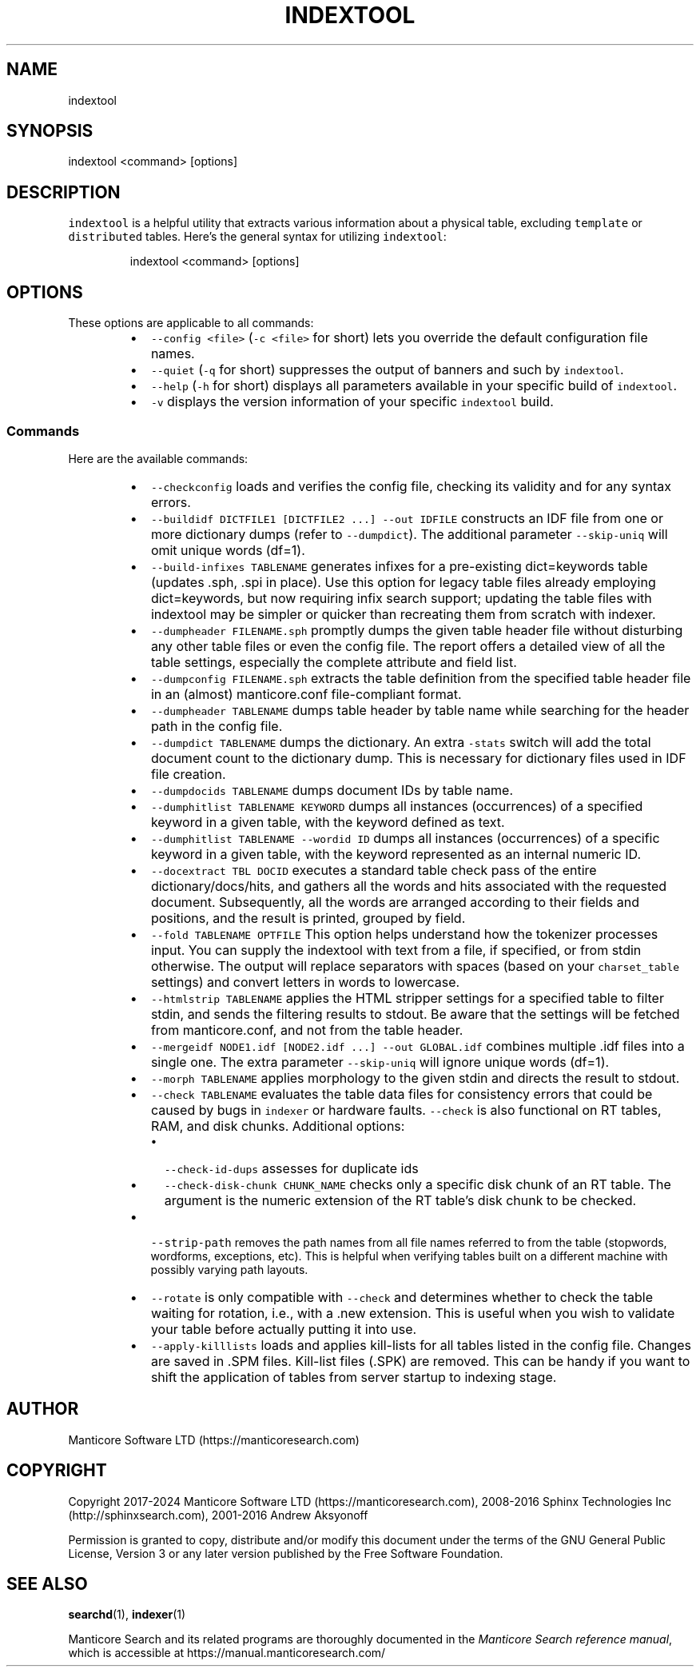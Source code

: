 '\" t
.\"     Title: indexer
.\"    Author: [see the "Author" section]
.\"    Manual: Manticore Search
.\"    Source: Manticore Search
.\"  Language: English
.\"
.TH "INDEXTOOL" "1" "29/08/2023" "Manticore Search" ""
.SH "NAME"
indextool
.SH "SYNOPSIS"
indextool <command> [options]
.SH DESCRIPTION
.PP
\fB\fCindextool\fR is a helpful utility that extracts various information about a physical table, excluding \fB\fCtemplate\fR or \fB\fCdistributed\fR tables. Here's the general syntax for utilizing \fB\fCindextool\fR:
.PP
.RS
.nf
indextool <command> [options]
.fi
.RE
.SH OPTIONS
.PP
These options are applicable to all commands:
.RS
.IP \(bu 2
\fB\fC\-\-config <file>\fR (\fB\fC\-c <file>\fR for short) lets you override the default configuration file names.
.IP \(bu 2
\fB\fC\-\-quiet\fR (\fB\fC\-q\fR for short) suppresses the output of banners and such by \fB\fCindextool\fR\&.
.IP \(bu 2
\fB\fC\-\-help\fR (\fB\fC\-h\fR for short) displays all parameters available in your specific build of \fB\fCindextool\fR\&.
.IP \(bu 2
\fB\fC\-v\fR displays the version information of your specific \fB\fCindextool\fR build.
.RE
.SS Commands
.PP
Here are the available commands:
.RS
.IP \(bu 2
\fB\fC\-\-checkconfig\fR loads and verifies the config file, checking its validity and for any syntax errors.
.IP \(bu 2
\fB\fC\-\-buildidf DICTFILE1 [DICTFILE2 ...] \-\-out IDFILE\fR constructs an IDF file from one or more dictionary dumps (refer to \fB\fC\-\-dumpdict\fR). The additional parameter \fB\fC\-\-skip\-uniq\fR will omit unique words (df=1).
.IP \(bu 2
\fB\fC\-\-build\-infixes TABLENAME\fR generates infixes for a pre\-existing dict=keywords table (updates .sph, .spi in place). Use this option for legacy table files already employing dict=keywords, but now requiring infix search support; updating the table files with indextool may be simpler or quicker than recreating them from scratch with indexer.
.IP \(bu 2
\fB\fC\-\-dumpheader FILENAME.sph\fR promptly dumps the given table header file without disturbing any other table files or even the config file. The report offers a detailed view of all the table settings, especially the complete attribute and field list.
.IP \(bu 2
\fB\fC\-\-dumpconfig FILENAME.sph\fR extracts the table definition from the specified table header file in an (almost) manticore.conf file\-compliant format.
.IP \(bu 2
\fB\fC\-\-dumpheader TABLENAME\fR dumps table header by table name while searching for the header path in the config file.
.IP \(bu 2
\fB\fC\-\-dumpdict TABLENAME\fR dumps the dictionary. An extra \fB\fC\-stats\fR switch will add the total document count to the dictionary dump. This is necessary for dictionary files used in IDF file creation.
.IP \(bu 2
\fB\fC\-\-dumpdocids TABLENAME\fR dumps document IDs by table name.
.IP \(bu 2
\fB\fC\-\-dumphitlist TABLENAME KEYWORD\fR dumps all instances (occurrences) of a specified keyword in a given table, with the keyword defined as text.
.IP \(bu 2
\fB\fC\-\-dumphitlist TABLENAME \-\-wordid ID\fR dumps all instances (occurrences) of a specific keyword in a given table, with the keyword represented as an internal numeric ID.
.IP \(bu 2
\fB\fC\-\-docextract TBL DOCID\fR executes a standard table check pass of the entire dictionary/docs/hits, and gathers all the words and hits associated with the requested document. Subsequently, all the words are arranged according to their fields and positions, and the result is printed, grouped by field.
.IP \(bu 2
\fB\fC\-\-fold TABLENAME OPTFILE\fR This option helps understand how the tokenizer processes input. You can supply the indextool with text from a file, if specified, or from stdin otherwise. The output will replace separators with spaces (based on your \fB\fCcharset_table\fR settings) and convert letters in words to lowercase.
.IP \(bu 2
\fB\fC\-\-htmlstrip TABLENAME\fR applies the HTML stripper settings for a specified table to filter stdin, and sends the filtering results to stdout. Be aware that the settings will be fetched from manticore.conf, and not from the table header.
.IP \(bu 2
\fB\fC\-\-mergeidf NODE1.idf [NODE2.idf ...] \-\-out GLOBAL.idf\fR combines multiple .idf files into a single one. The extra parameter \fB\fC\-\-skip\-uniq\fR will ignore unique words (df=1).
.IP \(bu 2
\fB\fC\-\-morph TABLENAME\fR applies morphology to the given stdin and directs the result to stdout.
.IP \(bu 2
\fB\fC\-\-check TABLENAME\fR evaluates the table data files for consistency errors that could be caused by bugs in \fB\fCindexer\fR or hardware faults. \fB\fC\-\-check\fR is also functional on RT tables, RAM, and disk chunks. Additional options:
.RS
.IP \(bu 2
\fB\fC\-\-check\-id\-dups\fR assesses for duplicate ids
.IP \(bu 2
\fB\fC\-\-check\-disk\-chunk CHUNK_NAME\fR checks only a specific disk chunk of an RT table. The argument is the numeric extension of the RT table's disk chunk to be checked.
.RE
.IP \(bu 2
\fB\fC\-\-strip\-path\fR removes the path names from all file names referred to from the table (stopwords, wordforms, exceptions, etc). This is helpful when verifying tables built on a different machine with possibly varying path layouts.
.IP \(bu 2
\fB\fC\-\-rotate\fR is only compatible with \fB\fC\-\-check\fR and determines whether to check the table waiting for rotation, i.e., with a .new extension. This is useful when you wish to validate your table before actually putting it into use.
.IP \(bu 2
\fB\fC\-\-apply\-killlists\fR loads and applies kill\-lists for all tables listed in the config file. Changes are saved in .SPM files. Kill\-list files (.SPK) are removed. This can be handy if you want to shift the application of tables from server startup to indexing stage.
.RE
.SH "AUTHOR"
.PP
Manticore Software LTD (https://manticoresearch\&.com)
.SH "COPYRIGHT"
.PP
Copyright 2017\-2024 Manticore Software LTD (https://manticoresearch\&.com), 2008\-2016 Sphinx Technologies Inc (http://sphinxsearch\&.com), 2001\-2016 Andrew Aksyonoff
.PP
Permission is granted to copy, distribute and/or modify this document under the terms of the GNU General Public License, Version 3 or any later version published by the Free Software Foundation\&.
.SH "SEE ALSO"
.PP
\fBsearchd\fR(1),
\fBindexer\fR(1)
.PP
Manticore Search and its related programs are thoroughly documented
in the \fIManticore Search reference manual\fR, which is accessible
at https://manual.manticoresearch.com/
